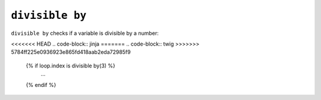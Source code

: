 ``divisible by``
================

.. versionadded:: 1.14.2
    The ``divisible by`` test was added in Twig 1.14.2 as an alias for
    ``divisibleby``.

``divisible by`` checks if a variable is divisible by a number:

<<<<<<< HEAD
.. code-block:: jinja
=======
.. code-block:: twig
>>>>>>> 5784ff225e0936923e865fd418aab2eda72985f9

    {% if loop.index is divisible by(3) %}
        ...
    {% endif %}
